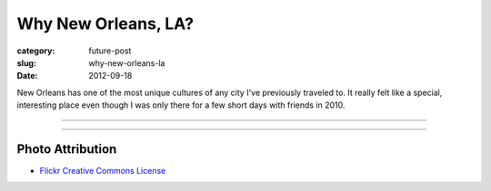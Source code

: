 Why New Orleans, LA?
====================

:category: future-post
:slug: why-new-orleans-la
:date: 2012-09-18

New Orleans has one of the most unique cultures of any city I've previously
traveled to. It really felt like a special, interesting place even though I 
was only there for a few short days with friends in 2010.
 

----

.. image:: ../img/new-orleans-la-2.jpg
  :width: 640px
  :height: 480px
  :alt: Aerial view of New Orleans

----


Photo Attribution
-----------------
* `Flickr Creative Commons License <http://www.flickr.com/photos/84263554@N00/400064521/>`_

